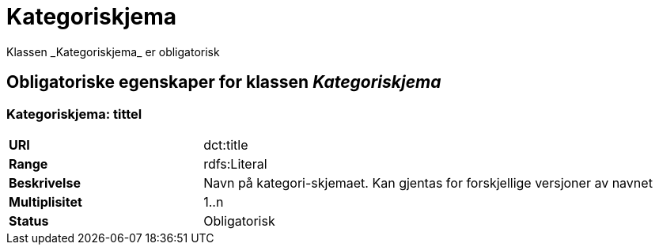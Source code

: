 = Kategoriskjema
Klassen _Kategoriskjema_ er obligatorisk

== Obligatoriske egenskaper for klassen _Kategoriskjema_

=== Kategoriskjema: tittel [[kategoriskjema-tittel]]

[cols="30s,70d"]
|===
|URI| dct:title
|Range| rdfs:Literal
|Beskrivelse| Navn på kategori-skjemaet. Kan gjentas for forskjellige versjoner av navnet
|Multiplisitet| 1..n
|Status| Obligatorisk
|===
